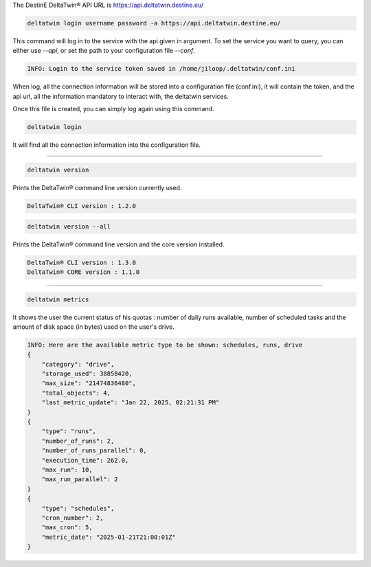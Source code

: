 .. click:: delta.cli:delta_login
   :prog: deltatwin login
   :nested: full

The DestinE DeltaTwin® API URL is https://api.deltatwin.destine.eu/

.. code-block:: console

    deltatwin login username password -a https://api.deltatwin.destine.eu/

This command will log in to the service with the api given in argument.
To set the service you want to query, you can either use *--api*,
or set the path to your configuration file *--conf*.

.. code-block:: console

    INFO: Login to the service token saved in /home/jiloop/.deltatwin/conf.ini

When log, all the connection information will be stored into a configuration file (conf.ini),
it will contain the token, and the api url, all the information mandatory to interact with,
the deltatwin services.

Once this file is created, you can simply log again using this command.

.. code-block:: console

    deltatwin login

It will find all the connection information into the configuration file.

---------------------------------

.. click:: delta.cli:version
   :prog: deltatwin version
   :nested: full

.. code-block:: console

    deltatwin version

Prints the DeltaTwin® command line version currently used.

.. code-block:: console

    DeltaTwin® CLI version : 1.2.0

.. code-block:: console

    deltatwin version --all

Prints the DeltaTwin® command line version and the core version installed.

.. code-block:: console

    DeltaTwin® CLI version : 1.3.0
    DeltaTwin® CORE version : 1.1.0


---------------------------------

.. click:: delta.cli.metrics:metrics_deltatwins
   :prog: deltatwin metrics
   :nested: full

.. code-block:: console

    deltatwin metrics

It shows the user the current status of his quotas : number of daily runs available,
number of scheduled tasks and the amount of disk space (in bytes) used on the user's drive.

.. code-block:: console

    INFO: Here are the available metric type to be shown: schedules, runs, drive
    {
        "category": "drive",
        "storage_used": 38858420,
        "max_size": "21474836480",
        "total_objects": 4,
        "last_metric_update": "Jan 22, 2025, 02:21:31 PM"
    }
    {
        "type": "runs",
        "number_of_runs": 2,
        "number_of_runs_parallel": 0,
        "execution_time": 262.0,
        "max_run": 10,
        "max_run_parallel": 2
    }
    {
        "type": "schedules",
        "cron_number": 2,
        "max_cron": 5,
        "metric_date": "2025-01-21T21:00:01Z"
    }
